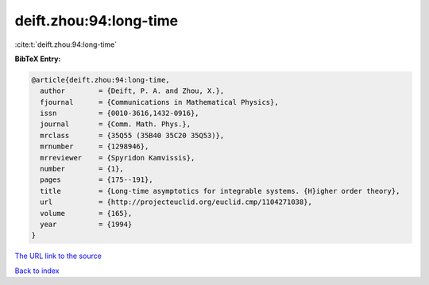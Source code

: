 deift.zhou:94:long-time
=======================

:cite:t:`deift.zhou:94:long-time`

**BibTeX Entry:**

.. code-block:: bibtex

   @article{deift.zhou:94:long-time,
     author        = {Deift, P. A. and Zhou, X.},
     fjournal      = {Communications in Mathematical Physics},
     issn          = {0010-3616,1432-0916},
     journal       = {Comm. Math. Phys.},
     mrclass       = {35Q55 (35B40 35C20 35Q53)},
     mrnumber      = {1298946},
     mrreviewer    = {Spyridon Kamvissis},
     number        = {1},
     pages         = {175--191},
     title         = {Long-time asymptotics for integrable systems. {H}igher order theory},
     url           = {http://projecteuclid.org/euclid.cmp/1104271038},
     volume        = {165},
     year          = {1994}
   }

`The URL link to the source <http://projecteuclid.org/euclid.cmp/1104271038>`__


`Back to index <../By-Cite-Keys.html>`__
